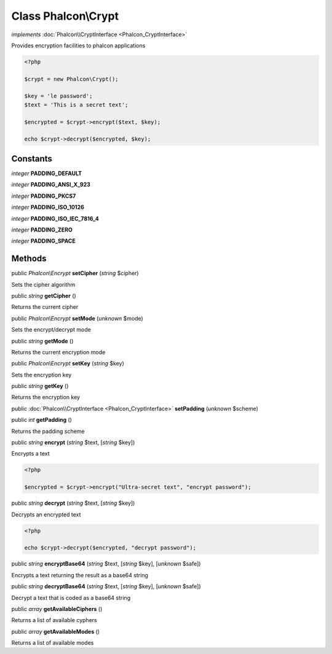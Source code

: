 Class **Phalcon\\Crypt**
========================

*implements* :doc:`Phalcon\\CryptInterface <Phalcon_CryptInterface>`

Provides encryption facilities to phalcon applications  

.. code-block:: php

    <?php

    $crypt = new Phalcon\Crypt();
    
    $key = 'le password';
    $text = 'This is a secret text';
    
    $encrypted = $crypt->encrypt($text, $key);
    
    echo $crypt->decrypt($encrypted, $key);



Constants
---------

*integer* **PADDING_DEFAULT**

*integer* **PADDING_ANSI_X_923**

*integer* **PADDING_PKCS7**

*integer* **PADDING_ISO_10126**

*integer* **PADDING_ISO_IEC_7816_4**

*integer* **PADDING_ZERO**

*integer* **PADDING_SPACE**

Methods
---------

public *Phalcon\\Encrypt*  **setCipher** (*string* $cipher)

Sets the cipher algorithm



public *string*  **getCipher** ()

Returns the current cipher



public *Phalcon\\Encrypt*  **setMode** (*unknown* $mode)

Sets the encrypt/decrypt mode



public *string*  **getMode** ()

Returns the current encryption mode



public *Phalcon\\Encrypt*  **setKey** (*string* $key)

Sets the encryption key



public *string*  **getKey** ()

Returns the encryption key



public :doc:`Phalcon\\CryptInterface <Phalcon_CryptInterface>`  **setPadding** (*unknown* $scheme)





public *int*  **getPadding** ()

Returns the padding scheme



public *string*  **encrypt** (*string* $text, [*string* $key])

Encrypts a text 

.. code-block:: php

    <?php

    $encrypted = $crypt->encrypt("Ultra-secret text", "encrypt password");




public *string*  **decrypt** (*string* $text, [*string* $key])

Decrypts an encrypted text 

.. code-block:: php

    <?php

    echo $crypt->decrypt($encrypted, "decrypt password");




public *string*  **encryptBase64** (*string* $text, [*string* $key], [*unknown* $safe])

Encrypts a text returning the result as a base64 string



public *string*  **decryptBase64** (*string* $text, [*string* $key], [*unknown* $safe])

Decrypt a text that is coded as a base64 string



public *array*  **getAvailableCiphers** ()

Returns a list of available cyphers



public *array*  **getAvailableModes** ()

Returns a list of available modes



